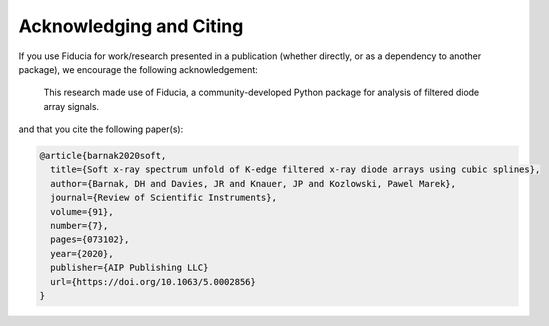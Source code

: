 .. _citation:

Acknowledging and Citing
========================

If you use Fiducia for work/research presented in a publication (whether 
directly, or as a dependency to another package), we encourage the following 
acknowledgement:

  This research made use of Fiducia, a community-developed Python package for 
  analysis of filtered diode array signals.

and that you cite the following paper(s):

.. code-block:: bib

   @article{barnak2020soft,
     title={Soft x-ray spectrum unfold of K-edge filtered x-ray diode arrays using cubic splines},
     author={Barnak, DH and Davies, JR and Knauer, JP and Kozlowski, Pawel Marek},
     journal={Review of Scientific Instruments},
     volume={91},
     number={7},
     pages={073102},
     year={2020},
     publisher={AIP Publishing LLC}
     url={https://doi.org/10.1063/5.0002856}
   }

